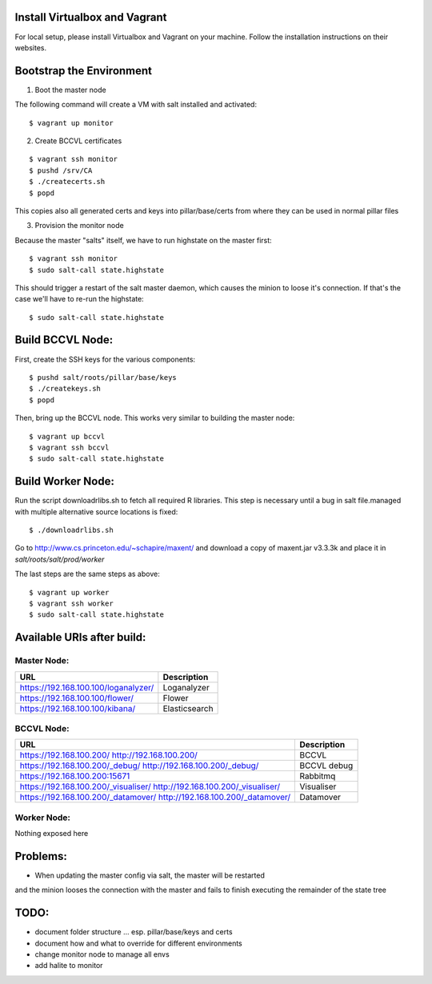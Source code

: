 Install Virtualbox and Vagrant
==============================

For local setup, please install Virtualbox and Vagrant on your
machine. Follow the installation instructions on their websites.


Bootstrap the Environment
=========================

1. Boot the master node

The following command will create a VM with salt installed and activated::

  $ vagrant up monitor

2. Create BCCVL certificates

::

  $ vagrant ssh monitor
  $ pushd /srv/CA
  $ ./createcerts.sh
  $ popd

This copies also all generated certs and keys into pillar/base/certs
from where they can be used in normal pillar files

3. Provision the monitor node

Because the master "salts" itself, we have to run highstate on the master
first::

  $ vagrant ssh monitor
  $ sudo salt-call state.highstate

This should trigger a restart of the salt master daemon, which
causes the minion to loose it's connection. If that's the case we'll
have to re-run the highstate::

  $ sudo salt-call state.highstate


Build BCCVL Node:
=================

First, create the SSH keys for the various components::

  $ pushd salt/roots/pillar/base/keys
  $ ./createkeys.sh
  $ popd

Then, bring up the BCCVL node. This works very similar to building the master node::

  $ vagrant up bccvl
  $ vagrant ssh bccvl
  $ sudo salt-call state.highstate


Build Worker Node:
==================

Run the script downloadrlibs.sh to fetch all required R
libraries. This step is necessary until a bug in salt file.managed
with multiple alternative source locations is fixed::

  $ ./downloadrlibs.sh

Go to http://www.cs.princeton.edu/~schapire/maxent/ and download a
copy of maxent.jar v3.3.3k and place it in `salt/roots/salt/prod/worker`

The last steps are the same steps as above::

  $ vagrant up worker
  $ vagrant ssh worker
  $ sudo salt-call state.highstate

Available URIs after build:
===========================

Master Node:
------------

+--------------------------------------+---------------+
| URL                                  | Description   |
+======================================+===============+
| https://192.168.100.100/loganalyzer/ | Loganalyzer   |
+--------------------------------------+---------------+
| https://192.168.100.100/flower/      | Flower        |
+--------------------------------------+---------------+
| https://192.168.100.100/kibana/      | Elasticsearch |
+--------------------------------------+---------------+

BCCVL Node:
-----------

+--------------------------------------+-------------+
| URL                                  | Description |
+======================================+=============+
| https://192.168.100.200/             | BCCVL       |
| http://192.168.100.200/              |             |
+--------------------------------------+-------------+
| https://192.168.100.200/_debug/      | BCCVL debug |
| http://192.168.100.200/_debug/       |             |
+--------------------------------------+-------------+
| https://192.168.100.200:15671        | Rabbitmq    |
+--------------------------------------+-------------+
| https://192.168.100.200/_visualiser/ | Visualiser  |
| http://192.168.100.200/_visualiser/  |             |
+--------------------------------------+-------------+
| https://192.168.100.200/_datamover/  | Datamover   |
| http://192.168.100.200/_datamover/   |             |
+--------------------------------------+-------------+


Worker Node:
------------

Nothing exposed here


Problems:
=========

* When updating the master config via salt, the master will be restarted
and the minion looses the connection with the master and fails to
finish executing the remainder of the state tree

TODO:
=====

* document folder structure ... esp. pillar/base/keys and certs
* document how and what to override for different environments
* change monitor node to manage all envs
* add halite to monitor
